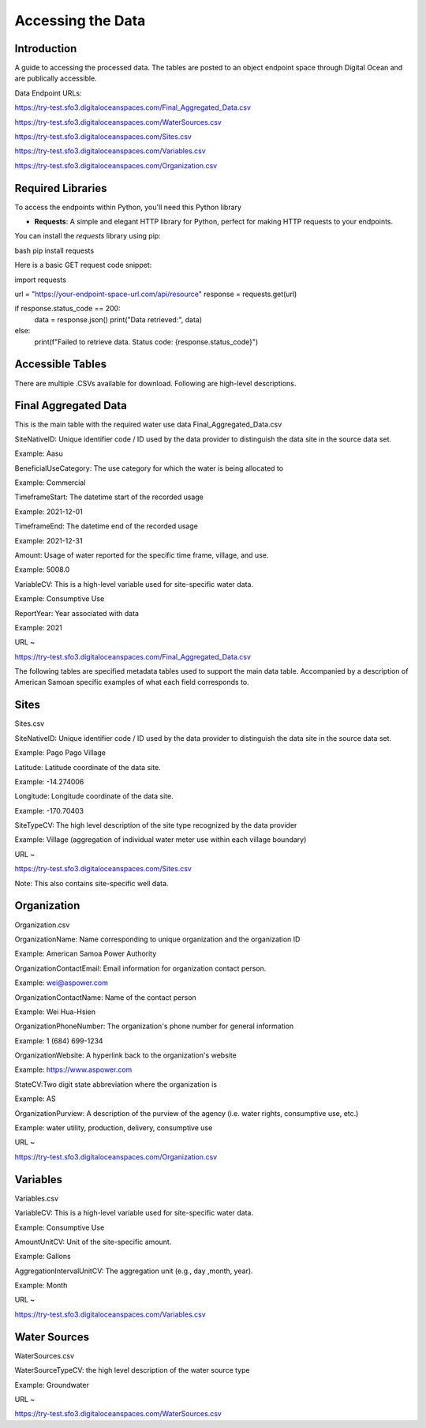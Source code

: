 Accessing the Data
====================

Introduction
------------
A guide to accessing the processed data. The tables are posted to an object endpoint space through Digital Ocean and are publically accessible.

Data Endpoint URLs:

https://try-test.sfo3.digitaloceanspaces.com/Final_Aggregated_Data.csv

https://try-test.sfo3.digitaloceanspaces.com/WaterSources.csv

https://try-test.sfo3.digitaloceanspaces.com/Sites.csv

https://try-test.sfo3.digitaloceanspaces.com/Variables.csv

https://try-test.sfo3.digitaloceanspaces.com/Organization.csv



Required Libraries
------------------

To access the endpoints within Python, you'll need this Python library

- **Requests**: A simple and elegant HTTP library for Python, perfect for making HTTP requests to your endpoints.

You can install the `requests` library using pip:

bash
pip install requests

Here is a basic GET request code snippet:

import requests

url = "https://your-endpoint-space-url.com/api/resource"
response = requests.get(url)

if response.status_code == 200:
    data = response.json()
    print("Data retrieved:", data)
else:
    print(f"Failed to retrieve data. Status code: {response.status_code}")



Accessible Tables
-----------------
There are multiple .CSVs available for download. Following are high-level descriptions.


Final Aggregated Data
----------------------
This is the main table with the required water use data
Final_Aggregated_Data.csv

SiteNativeID: Unique identifier code / ID used by the data provider to distinguish the data site in the source data set.

Example: Aasu		


BeneficialUseCategory: The use category for which the water is being allocated to

Example: Commercial

			
TimeframeStart: The datetime start of the recorded usage

Example: 2021-12-01


TimeframeEnd: The datetime end of the recorded usage

Example: 2021-12-31


Amount: Usage of water reported for the specific time frame, village, and use.

Example: 5008.0


VariableCV: This is a high-level variable used for site-specific water data.

Example: Consumptive Use


ReportYear: Year associated with data
	
Example: 2021


URL ~

https://try-test.sfo3.digitaloceanspaces.com/Final_Aggregated_Data.csv





The following tables are specified metadata tables used to support the main data table. 
Accompanied by a description of American Samoan specific examples of what each field corresponds to.

Sites
-------------
Sites.csv

SiteNativeID: Unique identifier code / ID used by the data provider to distinguish the data site in the source data set.

Example: Pago Pago Village


Latitude: Latitude coordinate of the data site.

Example: -14.274006


Longitude: Longitude coordinate of the data site.

Example: -170.70403


SiteTypeCV: The high level description of the site type recognized by the data provider 

Example: Village (aggregation of individual water meter use within each village boundary) 


URL ~ 

https://try-test.sfo3.digitaloceanspaces.com/Sites.csv

Note: This also contains site-specific well data.

Organization
------------
Organization.csv

OrganizationName: Name corresponding to unique organization and the organization ID

Example: American Samoa Power Authority



OrganizationContactEmail: Email information for organization contact person.

Example: wei@aspower.com


OrganizationContactName: Name of the contact person

Example: Wei Hua-Hsien


OrganizationPhoneNumber: The organization's phone number for general information

Example: 1 (684) 699-1234


OrganizationWebsite: A hyperlink back to the organization's website

Example: https://www.aspower.com

StateCV:Two digit state abbreviation where the organization is

Example: AS


OrganizationPurview: A description of the purview of the agency (i.e. water rights, consumptive use, etc.)

Example: water utility, production, delivery, consumptive use 


URL ~

https://try-test.sfo3.digitaloceanspaces.com/Organization.csv

Variables
----------
Variables.csv

VariableCV: This is a high-level variable used for site-specific water data.

Example: Consumptive Use


AmountUnitCV: Unit of the site-specific  amount.

Example: Gallons


AggregationIntervalUnitCV: The aggregation unit (e.g., day ,month, year).

Example: Month



URL ~

https://try-test.sfo3.digitaloceanspaces.com/Variables.csv

Water Sources
--------------
WaterSources.csv


WaterSourceTypeCV: the high level description of the water source type 

Example: Groundwater

URL ~


https://try-test.sfo3.digitaloceanspaces.com/WaterSources.csv


